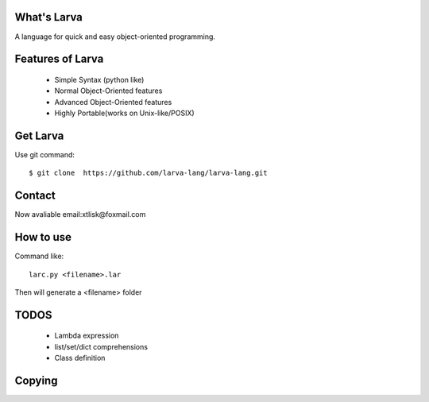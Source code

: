 What's Larva
==============

A language for quick and easy object-oriented programming.

Features of Larva
=================

 * Simple Syntax (python like)

 * Normal Object-Oriented features

 * Advanced Object-Oriented features

 * Highly Portable(works on Unix-like/POSIX)

Get Larva
===========

Use git command::

  $ git clone  https://github.com/larva-lang/larva-lang.git

Contact
=========

Now avaliable email:xtlisk@foxmail.com

How to use
===========

Command like::

  larc.py <filename>.lar

Then will generate a <filename> folder

TODOS
===========

 * Lambda expression
 * list/set/dict comprehensions
 * Class definition

Copying
===========
